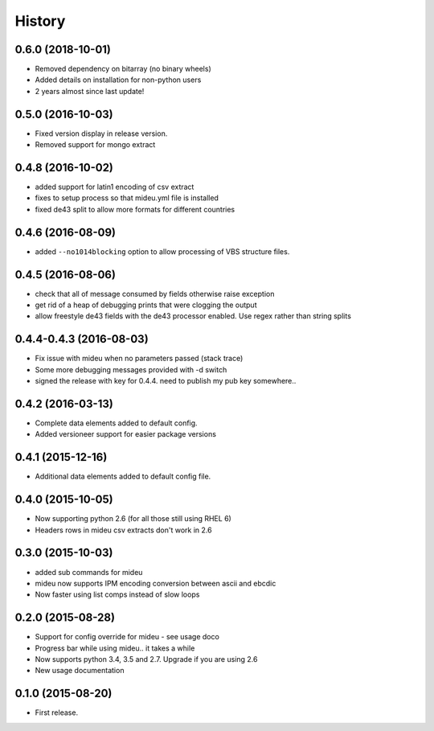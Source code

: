 .. :changelog:

History
=======

0.6.0 (2018-10-01)
------------------
* Removed dependency on bitarray (no binary wheels)
* Added details on installation for non-python users
* 2 years almost since last update!

0.5.0 (2016-10-03)
------------------
* Fixed version display in release version.
* Removed support for mongo extract

0.4.8 (2016-10-02)
------------------
* added support for latin1 encoding of csv extract
* fixes to setup process so that mideu.yml file is installed
* fixed de43 split to allow more formats for different countries

0.4.6 (2016-08-09)
------------------
* added ``--no1014blocking`` option to allow processing of VBS structure files.

0.4.5 (2016-08-06)
------------------
* check that all of message consumed by fields otherwise raise exception
* get rid of a heap of debugging prints that were clogging the output
* allow freestyle de43 fields with the de43 processor enabled. Use regex rather than string splits

0.4.4-0.4.3 (2016-08-03)
------------------------
* Fix issue with mideu when no parameters passed (stack trace)
* Some more debugging messages provided with -d switch
* signed the release with key for 0.4.4. need to publish my pub key somewhere..

0.4.2 (2016-03-13)
------------------
* Complete data elements added to default config.
* Added versioneer support for easier package versions

0.4.1 (2015-12-16)
------------------
* Additional data elements added to default config file.

0.4.0 (2015-10-05)
------------------
* Now supporting python 2.6 (for all those still using RHEL 6)
* Headers rows in mideu csv extracts don't work in 2.6

0.3.0 (2015-10-03)
------------------
* added sub commands for mideu
* mideu now supports IPM encoding conversion between ascii and ebcdic
* Now faster using list comps instead of slow loops

0.2.0 (2015-08-28)
------------------
* Support for config override for mideu - see usage doco
* Progress bar while using mideu.. it takes a while
* Now supports python 3.4, 3.5 and 2.7. Upgrade if you are using 2.6
* New usage documentation

0.1.0 (2015-08-20)
------------------
* First release.
